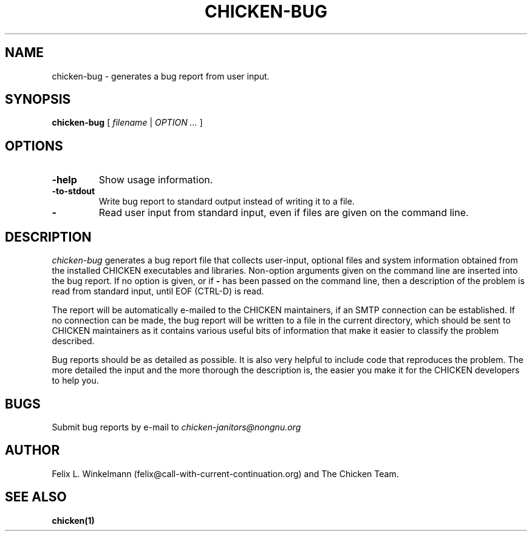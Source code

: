 .\" dummy line
.TH CHICKEN-BUG 1 "19 Sep 2001"

.SH NAME

chicken-bug - generates a bug report from user input.

.SH SYNOPSIS

.B chicken-bug
[
.I filename
|
.I OPTION ...
]

.SH OPTIONS

.TP
.B \-help
Show usage information.

.TP
.B \-to-stdout
Write bug report to standard output instead of writing it to a file.

.TP
.B \-
Read user input from standard input, even if files are given on the command line.

.SH DESCRIPTION

.I chicken-bug
generates a bug report file that collects user-input, optional
files and system information obtained from the installed CHICKEN
executables and libraries. Non-option arguments given on the command line
are inserted into the bug report. If no option is given, or if 
.B \-
has been passed on the command line, then a description of the problem
is read from standard input, until EOF (CTRL-D) is read.

The report will be automatically e-mailed to the CHICKEN maintainers,
if an SMTP connection can be established. If no connection can be
made, the bug report will be written to a file in the current directory,
which should be sent to CHICKEN maintainers as it contains various
useful bits of information that make it easier to classify the 
problem described.

Bug reports should be as detailed as possible. It is also very helpful
to include code that reproduces the problem. The more detailed the input
and the more thorough the description is, the easier you make it for
the CHICKEN developers to help you.

.SH BUGS
Submit bug reports by e-mail to
.I chicken-janitors@nongnu.org

.SH AUTHOR
Felix L. Winkelmann (felix@call-with-current-continuation.org)
and The Chicken Team.

.SH SEE ALSO
.BR chicken(1)
